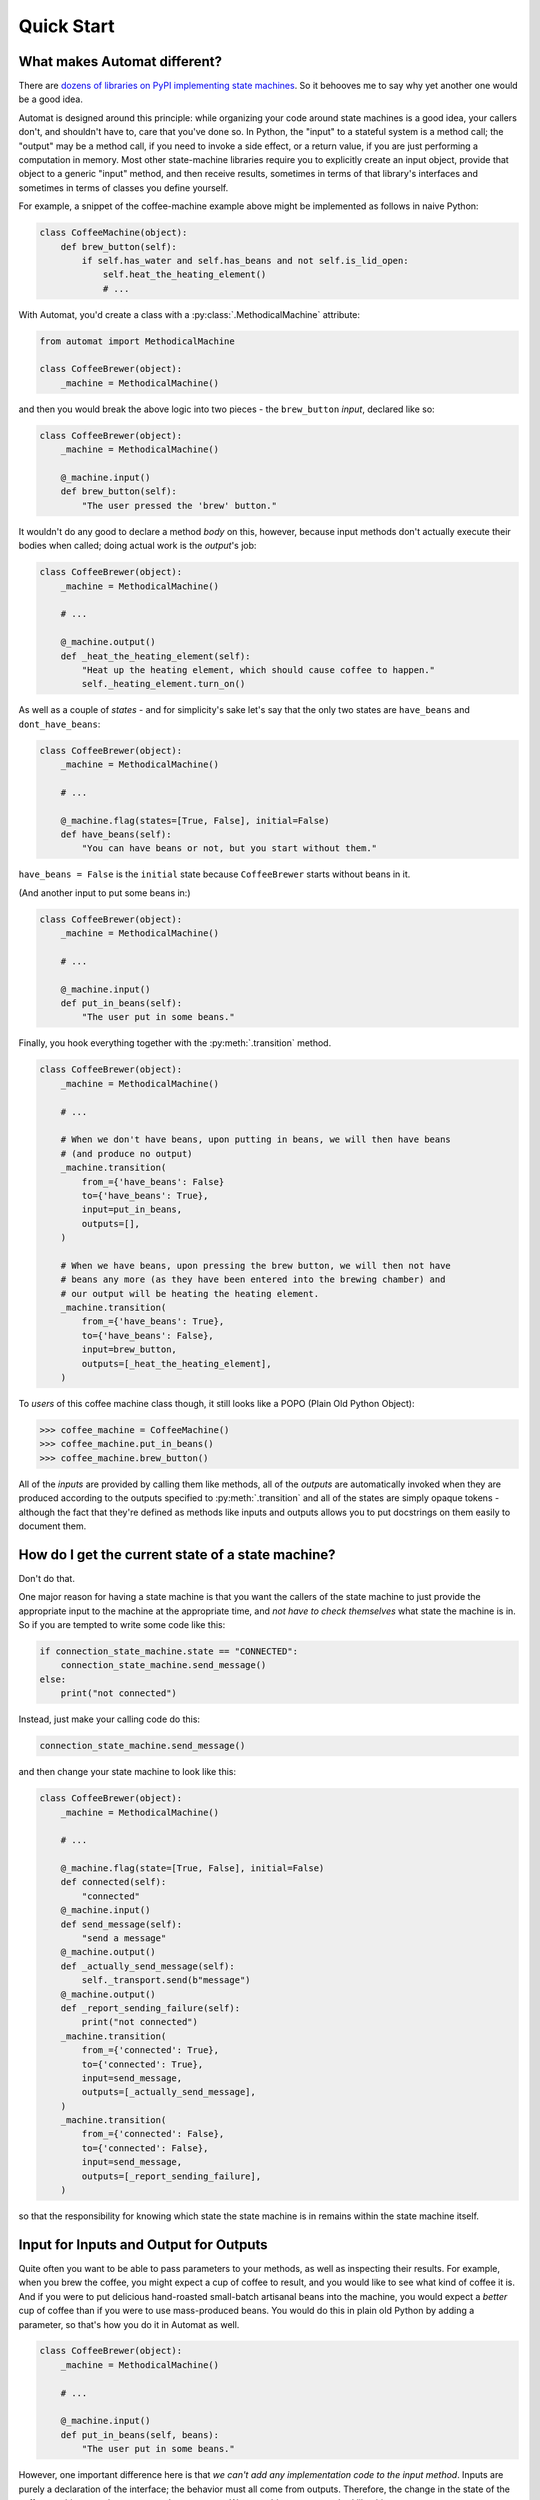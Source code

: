 ===========
Quick Start
===========
.. people like things that are quick and easy


What makes Automat different?
=============================
There are `dozens of libraries on PyPI implementing state machines
<https://pypi.org/search/?q=finite+state+machine>`_.
So it behooves me to say why yet another one would be a good idea.

Automat is designed around this principle:
while organizing your code around state machines is a good idea,
your callers don't, and shouldn't have to, care that you've done so.
In Python, the "input" to a stateful system is a method call;
the "output" may be a method call, if you need to invoke a side effect,
or a return value, if you are just performing a computation in memory.
Most other state-machine libraries require you to explicitly create an input object,
provide that object to a generic "input" method, and then receive results,
sometimes in terms of that library's interfaces and sometimes in terms of
classes you define yourself.

For example, a snippet of the coffee-machine example above might be implemented
as follows in naive Python:


.. code-block:: python

    class CoffeeMachine(object):
        def brew_button(self):
            if self.has_water and self.has_beans and not self.is_lid_open:
                self.heat_the_heating_element()
                # ...


With Automat, you'd create a class with a :py:class:`.MethodicalMachine` attribute:


.. code-block:: python

    from automat import MethodicalMachine

    class CoffeeBrewer(object):
        _machine = MethodicalMachine()


and then you would break the above logic into two pieces - the ``brew_button``
*input*, declared like so:


.. code-block:: python

    class CoffeeBrewer(object):
        _machine = MethodicalMachine()

        @_machine.input()
        def brew_button(self):
            "The user pressed the 'brew' button."


It wouldn't do any good to declare a method *body* on this, however,
because input methods don't actually execute their bodies when called;
doing actual work is the *output*'s job:


.. code-block:: python

    class CoffeeBrewer(object):
        _machine = MethodicalMachine()

        # ...

        @_machine.output()
        def _heat_the_heating_element(self):
            "Heat up the heating element, which should cause coffee to happen."
            self._heating_element.turn_on()


As well as a couple of *states* - and for simplicity's sake let's say that the
only two states are ``have_beans`` and ``dont_have_beans``:


.. code-block:: python

    class CoffeeBrewer(object):
        _machine = MethodicalMachine()

        # ...

        @_machine.flag(states=[True, False], initial=False)
        def have_beans(self):
            "You can have beans or not, but you start without them."


``have_beans = False`` is the ``initial`` state
because ``CoffeeBrewer`` starts without beans in it.

(And another input to put some beans in:)

.. code-block:: python

    class CoffeeBrewer(object):
        _machine = MethodicalMachine()

        # ...

        @_machine.input()
        def put_in_beans(self):
            "The user put in some beans."


Finally, you hook everything together with the :py:meth:`.transition`
method.

.. code-block:: python

    class CoffeeBrewer(object):
        _machine = MethodicalMachine()

        # ...

        # When we don't have beans, upon putting in beans, we will then have beans
        # (and produce no output)
        _machine.transition(
            from_={'have_beans': False}
            to={'have_beans': True},
            input=put_in_beans,
            outputs=[],
        )

        # When we have beans, upon pressing the brew button, we will then not have
        # beans any more (as they have been entered into the brewing chamber) and
        # our output will be heating the heating element.
        _machine.transition(
            from_={'have_beans': True},
            to={'have_beans': False},
            input=brew_button,
            outputs=[_heat_the_heating_element],
        )


To *users* of this coffee machine class though, it still looks like a POPO
(Plain Old Python Object):


>>> coffee_machine = CoffeeMachine()
>>> coffee_machine.put_in_beans()
>>> coffee_machine.brew_button()


All of the *inputs* are provided by calling them like methods,
all of the *outputs* are automatically invoked when they are produced
according to the outputs specified to :py:meth:`.transition`
and all of the states are simply opaque tokens -
although the fact that they're defined as methods like inputs and outputs
allows you to put docstrings on them easily to document them.


How do I get the current state of a state machine?
==================================================

Don't do that.

One major reason for having a state machine is that you want the callers of the
state machine to just provide the appropriate input to the machine at the
appropriate time, and *not have to check themselves* what state the machine is
in.  So if you are tempted to write some code like this:


.. code-block:: python

    if connection_state_machine.state == "CONNECTED":
        connection_state_machine.send_message()
    else:
        print("not connected")


Instead, just make your calling code do this:


.. code-block:: python

    connection_state_machine.send_message()


and then change your state machine to look like this:


.. code-block:: python

    class CoffeeBrewer(object):
        _machine = MethodicalMachine()

        # ...

        @_machine.flag(state=[True, False], initial=False)
        def connected(self):
            "connected"
        @_machine.input()
        def send_message(self):
            "send a message"
        @_machine.output()
        def _actually_send_message(self):
            self._transport.send(b"message")
        @_machine.output()
        def _report_sending_failure(self):
            print("not connected")
        _machine.transition(
            from_={'connected': True},
            to={'connected': True},
            input=send_message,
            outputs=[_actually_send_message],
        )
        _machine.transition(
            from_={'connected': False},
            to={'connected': False},
            input=send_message,
            outputs=[_report_sending_failure],
        )


so that the responsibility for knowing which state the state machine is in
remains within the state machine itself.

Input for Inputs and Output for Outputs
=======================================

Quite often you want to be able to pass parameters to your methods,
as well as inspecting their results.
For example, when you brew the coffee,
you might expect a cup of coffee to result,
and you would like to see what kind of coffee it is.
And if you were to put delicious hand-roasted small-batch artisanal
beans into the machine, you would expect a *better* cup of coffee
than if you were to use mass-produced beans.
You would do this in plain old Python by adding a parameter,
so that's how you do it in Automat as well.


.. code-block:: python

    class CoffeeBrewer(object):
        _machine = MethodicalMachine()

        # ...

        @_machine.input()
        def put_in_beans(self, beans):
            "The user put in some beans."


However, one important difference here is that
*we can't add any implementation code to the input method*.
Inputs are purely a declaration of the interface;
the behavior must all come from outputs.
Therefore, the change in the state of the coffee machine
must be represented as an output.
We can add an output method like this:


.. code-block:: python

    class CoffeeBrewer(object):
        _machine = MethodicalMachine()

        # ...

        @_machine.output()
        def _save_beans(self, beans):
            "The beans are now in the machine; save them."
            self._beans = beans


and then connect it to the ``put_in_beans`` by changing the transition from
``have_beans = False`` to ``have_beans = True`` like so:


.. code-block:: python

    class CoffeeBrewer(object):
        _machine = MethodicalMachine()

        # ...

        _machine.transition(
            from_={'have_beans': False},
            to={'have_beans': True},
            input=put_in_beans,
            outputs=[_save_beans],
        )


Now, when you call:


.. code-block:: python

    coffee_machine.put_in_beans("real good beans")


the machine will remember the beans for later.

So how do we get the beans back out again?
One of our outputs needs to have a return value.
It would make sense if our ``brew_button`` method
returned the cup of coffee that it made, so we should add an output.
So, in addition to heating the heating element,
let's add a return value that describes the coffee.
First a new output:


.. code-block:: python

    class CoffeeBrewer(object):
        _machine = MethodicalMachine()

        # ...

        @_machine.output()
        def _describe_coffee(self):
            return "A cup of coffee made with {}.".format(self._beans)


Note that we don't need to check first whether ``self._beans`` exists or not,
because we can only reach this output method if the state machine says we've
gone through a set of states that sets this attribute.

Now, we need to hook up ``_describe_coffee`` to the process of brewing,
so change the brewing transition to:


.. code-block:: python

    class CoffeeBrewer(object):
        _machine = MethodicalMachine()

        # ...

        _machine.transition(
            from_={'have_beans': True},
            to={'have_beans': False},
            input=brew_button,
            outputs=[_heat_the_heating_element, _describe_coffee]
        )


Now, we can call it:


>>> coffee_machine.brew_button()
[None, 'A cup of coffee made with real good beans.']


Except... wait a second, what's that ``None`` doing there?

Since every input can produce multiple outputs, in automat,
the default return value from every input invocation is a ``list``.
In this case, we have both ``_heat_the_heating_element``
and ``_describe_coffee`` outputs, so we're seeing both of their return values.
However, this can be customized,
with the ``collector`` argument to :py:meth:`.transition`;
the ``collector`` is a callable which takes an iterable of all the outputs'
return values and "collects" a single return value
to return to the caller of the state machine.

In this case, we only care about the last output,
so we can adjust the call to :py:meth:`.transition` like this:

.. code-block:: python

    class CoffeeBrewer(object):
        _machine = MethodicalMachine()

        # ...


        _machine.transition(
            from_={'have_beans': True},
            to={'have_beans': False},
            input=brew_button,
            outputs=[_heat_the_heating_element, _describe_coffee],
            collector=lambda iterable: list(iterable)[-1],
        )


And now, we'll get just the return value we want:


>>> coffee_machine.brew_button()
'A cup of coffee made with real good beans.'


If I can't get the state of the state machine, how can I save it to (a database, an API response, a file on disk...)
====================================================================================================================
There are APIs for serializing the state machine.

First, you have to decide on a persistent representation of each state,
via the ``serialized=`` argument to the :py:meth:`.flag()` decorator.

Let's take this very simple "light switch" state machine,
which can be on or off, and flipped to reverse its state:


.. code-block:: python

    class LightSwitch(object):
        _machine = MethodicalMachine()

        @_machine.flag(states=['on', 'off'], serialized="light")
        def state(self):
            "The light switches current position."

        @_machine.input()
        def flip(self):
            "flip the switch"

        _machine.transition(
            from_={'state': 'on'},
            to={'state': 'off'},
            input=flip,
            outputs=[],
        )

        _machine.transition(
            from_={'state': 'off'},
            to={'state': 'on'},
            input=flip,
            outputs=[],
        )


In this case, we've chosen a serialized representation for the flag
via the ``serialized`` argument.

Now, let's just add an input that lets us tell if the switch is on or not.


.. code-block:: python

    class LightSwitch(object):
        _machine = MethodicalMachine()

        # ...

        @_machine.input()
        def query_power(self):
            "return True if powered, False otherwise"
        @_machine.output()
        def _is_powered(self):
            return True
        @_machine.output()
        def _not_powered(self):
            return False

        _machine.transition(
            from_={},
            to={},
            input=query_power,
            outputs=[_is_powered],
            collector=next,
        )


To save the state, we have the :py:meth:`.serializer()` method.
A method decorated with ``@serializer()`` gets an extra argument injected
at the beginning of its argument list: the serialized identifier for the state.
Since state machine output methods can also affect other state on the object,
a serializer method is expected to return *all* relevant state for serialization.

For our simple light switch, such a method might look like this:

.. code-block:: python

    class LightSwitch(object):
        _machine = MethodicalMachine()

        # ...

        @_machine.serializer()
        def save(self, state):
            return state


Serializers can be public methods, and they can return whatever you like.
If necessary, you can have different serializers -
just multiple methods decorated with ``@_machine.serializer()`` -
for different formats;
return one data-structure for JSON, one for XML, one for a database row, and so on.

When it comes time to unserialize, though, you generally want a private method,
because an unserializer has to take a not-fully-initialized instance
and populate it with state.
It is expected to *return* the serialized machine state token
that was passed to the serializer, but it can take whatever arguments you like.
Of course, in order to return that,
it probably has to take it somewhere in its arguments,
so it will generally take whatever a paired serializer has returned as an argument.

So our unserializer would look like this:


.. code-block:: python

    class LightSwitch(object):
        _machine = MethodicalMachine()

        # ...

        @_machine.unserializer()
        def _restore(self, blob):
            return blob


Generally you will want a classmethod deserialization constructor
which you write yourself to call this,
so that you know how to create an instance of your own object, like so:


.. code-block:: python

    class LightSwitch(object):
        _machine = MethodicalMachine()

        # ...

        @classmethod
        def from_blob(cls, blob):
            self = cls()
            self._restore(blob)
            return self


Saving and loading our ``LightSwitch``
along with its state-machine state can now be accomplished as follows:


>>> switch1 = LightSwitch()
>>> switch1.query_power()
False
>>> switch1.flip()
[]
>>> switch1.query_power()
True
>>> blob = switch1.save()
>>> switch2 = LightSwitch.from_blob(blob)
>>> switch2.query_power()
True


More comprehensive (tested, working) examples are present in ``docs/examples``.

Go forth and machine all the state!
